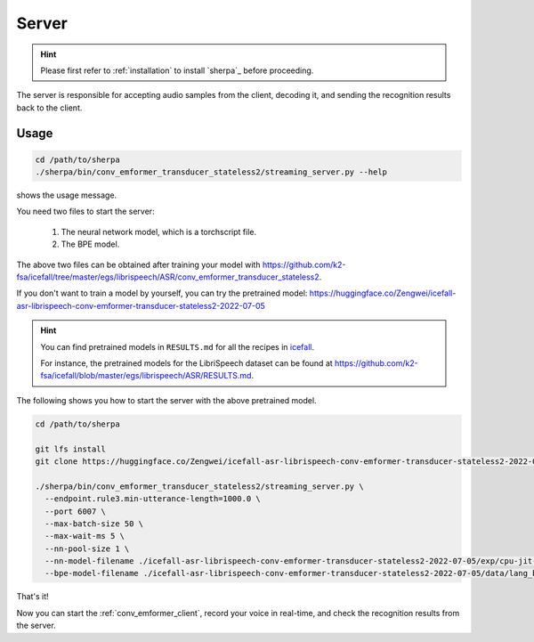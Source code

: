 
.. _conv_emformer_server:

Server
======

.. hint::

   Please first refer to :ref:`installation` to install `sherpa`_
   before proceeding.

The server is responsible for accepting audio samples from the client,
decoding it, and sending the recognition results back to the client.


Usage
-----

.. code-block::

   cd /path/to/sherpa
   ./sherpa/bin/conv_emformer_transducer_stateless2/streaming_server.py --help

shows the usage message.

You need two files to start the server:

  1. The neural network model, which is a torchscript file.
  2. The BPE model.

The above two files can be obtained after training your model
with `<https://github.com/k2-fsa/icefall/tree/master/egs/librispeech/ASR/conv_emformer_transducer_stateless2>`_.

If you don't want to train a model by yourself, you can try the
pretrained model: `<https://huggingface.co/Zengwei/icefall-asr-librispeech-conv-emformer-transducer-stateless2-2022-07-05>`_

.. hint::

   You can find pretrained models in ``RESULTS.md`` for all the recipes in
   `icefall <https://github.com/k2-fsa/icefall>`_.

   For instance, the pretrained models for the LibriSpeech dataset can be
   found at `<https://github.com/k2-fsa/icefall/blob/master/egs/librispeech/ASR/RESULTS.md>`_.

The following shows you how to start the server with the above pretrained model.

.. code-block:: bash

    cd /path/to/sherpa

    git lfs install
    git clone https://huggingface.co/Zengwei/icefall-asr-librispeech-conv-emformer-transducer-stateless2-2022-07-05

    ./sherpa/bin/conv_emformer_transducer_stateless2/streaming_server.py \
      --endpoint.rule3.min-utterance-length=1000.0 \
      --port 6007 \
      --max-batch-size 50 \
      --max-wait-ms 5 \
      --nn-pool-size 1 \
      --nn-model-filename ./icefall-asr-librispeech-conv-emformer-transducer-stateless2-2022-07-05/exp/cpu-jit-epoch-30-avg-10-torch-1.10.0.pt \
      --bpe-model-filename ./icefall-asr-librispeech-conv-emformer-transducer-stateless2-2022-07-05/data/lang_bpe_500/bpe.model

That's it!

Now you can start the :ref:`conv_emformer_client`, record your voice in real-time,
and check the recognition results from the server.
